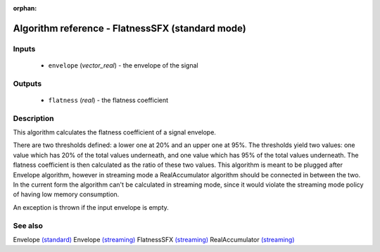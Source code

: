 :orphan:

Algorithm reference - FlatnessSFX (standard mode)
=================================================

Inputs
------

 - ``envelope`` (*vector_real*) - the envelope of the signal

Outputs
-------

 - ``flatness`` (*real*) - the flatness coefficient

Description
-----------

This algorithm calculates the flatness coefficient of a signal envelope.

There are two thresholds defined: a lower one at 20% and an upper one at 95%. The thresholds yield two values: one value which has 20% of the total values underneath, and one value which has 95% of the total values underneath. The flatness coefficient is then calculated as the ratio of these two values. This algorithm is meant to be plugged after Envelope algorithm, however in streaming mode a RealAccumulator algorithm should be connected in between the two.
In the current form the algorithm can't be calculated in streaming mode, since it would violate the streaming mode policy of having low memory consumption.

An exception is thrown if the input envelope is empty.


See also
--------

Envelope `(standard) <std_Envelope.html>`__
Envelope `(streaming) <streaming_Envelope.html>`__
FlatnessSFX `(streaming) <streaming_FlatnessSFX.html>`__
RealAccumulator `(streaming) <streaming_RealAccumulator.html>`__